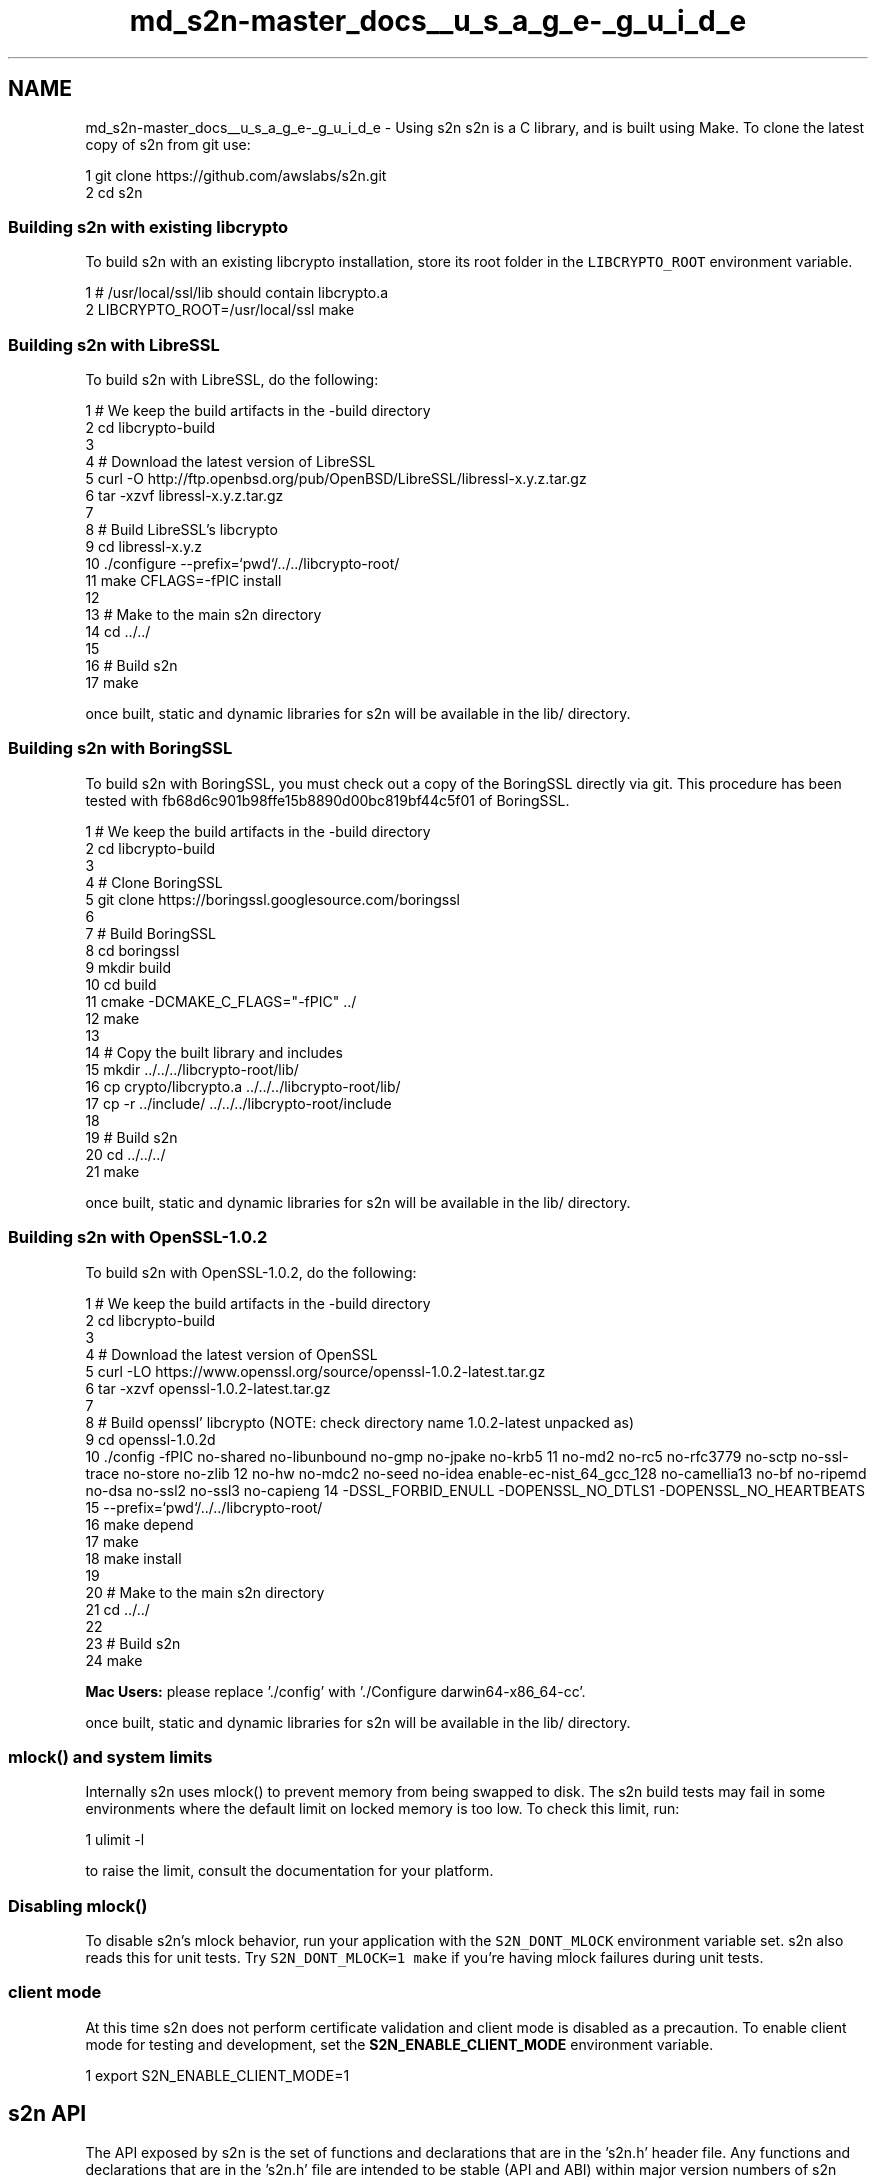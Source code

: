 .TH "md_s2n-master_docs__u_s_a_g_e-_g_u_i_d_e" 3 "Fri Aug 19 2016" "s2n-doxygen-full" \" -*- nroff -*-
.ad l
.nh
.SH NAME
md_s2n-master_docs__u_s_a_g_e-_g_u_i_d_e \- Using s2n 
s2n is a C library, and is built using Make\&. To clone the latest copy of s2n from git use:
.PP
.PP
.nf
1 git clone https://github\&.com/awslabs/s2n\&.git
2 cd s2n
.fi
.PP
.PP
.SS "Building s2n with existing libcrypto"
.PP
To build s2n with an existing libcrypto installation, store its root folder in the \fCLIBCRYPTO_ROOT\fP environment variable\&. 
.PP
.nf
1 # /usr/local/ssl/lib should contain libcrypto\&.a
2 LIBCRYPTO_ROOT=/usr/local/ssl make

.fi
.PP
.PP
.SS "Building s2n with LibreSSL"
.PP
To build s2n with LibreSSL, do the following:
.PP
.PP
.nf
1 # We keep the build artifacts in the -build directory
2 cd libcrypto-build
3 
4 # Download the latest version of LibreSSL
5 curl -O http://ftp\&.openbsd\&.org/pub/OpenBSD/LibreSSL/libressl-x\&.y\&.z\&.tar\&.gz
6 tar -xzvf libressl-x\&.y\&.z\&.tar\&.gz
7 
8 # Build LibreSSL's libcrypto
9 cd libressl-x\&.y\&.z
10 \&./configure --prefix=`pwd`/\&.\&./\&.\&./libcrypto-root/
11 make CFLAGS=-fPIC install
12 
13 # Make to the main s2n directory
14 cd \&.\&./\&.\&./
15 
16 # Build s2n
17 make
.fi
.PP
.PP
once built, static and dynamic libraries for s2n will be available in the lib/ directory\&.
.PP
.SS "Building s2n with BoringSSL"
.PP
To build s2n with BoringSSL, you must check out a copy of the BoringSSL directly via git\&. This procedure has been tested with fb68d6c901b98ffe15b8890d00bc819bf44c5f01 of BoringSSL\&.
.PP
.PP
.nf
1 # We keep the build artifacts in the -build directory
2 cd libcrypto-build
3 
4 # Clone BoringSSL
5 git clone https://boringssl\&.googlesource\&.com/boringssl
6 
7 # Build BoringSSL
8 cd boringssl
9 mkdir build
10 cd build
11 cmake -DCMAKE_C_FLAGS="-fPIC" \&.\&./
12 make
13 
14 # Copy the built library and includes
15 mkdir \&.\&./\&.\&./\&.\&./libcrypto-root/lib/
16 cp crypto/libcrypto\&.a \&.\&./\&.\&./\&.\&./libcrypto-root/lib/
17 cp -r \&.\&./include/ \&.\&./\&.\&./\&.\&./libcrypto-root/include
18 
19 # Build s2n
20 cd \&.\&./\&.\&./\&.\&./
21 make
.fi
.PP
.PP
once built, static and dynamic libraries for s2n will be available in the lib/ directory\&.
.PP
.SS "Building s2n with OpenSSL-1\&.0\&.2"
.PP
To build s2n with OpenSSL-1\&.0\&.2, do the following:
.PP
.PP
.nf
1 # We keep the build artifacts in the -build directory
2 cd libcrypto-build
3 
4 # Download the latest version of OpenSSL
5 curl -LO https://www\&.openssl\&.org/source/openssl-1\&.0\&.2-latest\&.tar\&.gz
6 tar -xzvf openssl-1\&.0\&.2-latest\&.tar\&.gz
7 
8 # Build openssl' libcrypto  (NOTE: check directory name 1\&.0\&.2-latest unpacked as)
9 cd openssl-1\&.0\&.2d
10 \&./config -fPIC no-shared no-libunbound no-gmp no-jpake no-krb5              \
11          no-md2 no-rc5 no-rfc3779 no-sctp no-ssl-trace no-store no-zlib     \
12          no-hw no-mdc2 no-seed no-idea enable-ec-nist_64_gcc_128 no-camellia\
13          no-bf no-ripemd no-dsa no-ssl2 no-ssl3 no-capieng                  \
14          -DSSL_FORBID_ENULL -DOPENSSL_NO_DTLS1 -DOPENSSL_NO_HEARTBEATS      \
15          --prefix=`pwd`/\&.\&./\&.\&./libcrypto-root/
16 make depend
17 make
18 make install
19 
20 # Make to the main s2n directory
21 cd \&.\&./\&.\&./
22 
23 # Build s2n
24 make
.fi
.PP
.PP
\fBMac Users:\fP please replace '\&./config' with '\&./Configure darwin64-x86_64-cc'\&.
.PP
once built, static and dynamic libraries for s2n will be available in the lib/ directory\&.
.PP
.SS "mlock() and system limits"
.PP
Internally s2n uses mlock() to prevent memory from being swapped to disk\&. The s2n build tests may fail in some environments where the default limit on locked memory is too low\&. To check this limit, run:
.PP
.PP
.nf
1 ulimit -l
.fi
.PP
.PP
to raise the limit, consult the documentation for your platform\&.
.PP
.SS "Disabling mlock()"
.PP
To disable s2n's mlock behavior, run your application with the \fCS2N_DONT_MLOCK\fP environment variable set\&. s2n also reads this for unit tests\&. Try \fCS2N_DONT_MLOCK=1 make\fP if you're having mlock failures during unit tests\&.
.PP
.SS "client mode"
.PP
At this time s2n does not perform certificate validation and client mode is disabled as a precaution\&. To enable client mode for testing and development, set the \fBS2N_ENABLE_CLIENT_MODE\fP environment variable\&.
.PP
.PP
.nf
1 export S2N_ENABLE_CLIENT_MODE=1
.fi
.PP
.PP
.SH "s2n API"
.PP
.PP
The API exposed by s2n is the set of functions and declarations that are in the 's2n\&.h' header file\&. Any functions and declarations that are in the 's2n\&.h' file are intended to be stable (API and ABI) within major version numbers of s2n releases\&. Other functions and structures used in s2n internally can not be considered stable and their parameters, names, and sizes may change\&.
.PP
At this time (Summer 2015), there has been no numbered release of s2n and all APIs are subject to change based on the feedback and preferences of early adopters\&.
.PP
.SS "Preprocessor macros"
.PP
s2n defines five preprocessor macros that are used to determine what version of SSL/TLS is in use on a connection\&.
.PP
.PP
.nf
#define S2N_SSLv2 20
#define S2N_SSLv3 30
#define S2N_TLS10 31
#define S2N_TLS11 32
#define S2N_TLS12 33
.fi
.PP
.PP
These correspond to SSL2\&.0, SSL3\&.0, TLS1\&.0, TLS1\&.1 and TLS1\&.2 respectively\&. Note that s2n does not support SSL2\&.0 for sending and receiving encrypted data, but does accept SSL2\&.0 hello messages\&.
.PP
.SS "Enums"
.PP
s2n defines four enum types:
.PP
.PP
.nf
typedef enum { S2N_SERVER, S2N_CLIENT } s2n_mode;
.fi
.PP
.PP
\fBs2n_mode\fP is used to declare connections as server or client type, respectively\&. At this time, s2n does not function as a client and only S2N_SERVER should be used\&.
.PP
.PP
.nf
typedef enum { S2N_NOT_BLOCKED, S2N_BLOCKED_ON_READ, S2N_BLOCKED_ON_WRITE } s2n_blocked_status;
.fi
.PP
.PP
\fBs2n_blocked_status\fP is used in non-blocking mode to indicate in which direction s2n became blocked on I/O before it returned control to the caller\&. This allows an application to avoid retrying s2n operations until I/O is possible in that direction\&.
.PP
.PP
.nf
typedef enum { S2N_BUILT_IN_BLINDING, S2N_SELF_SERVICE_BLINDING } s2n_blinding;
.fi
.PP
.PP
\fBs2n_blinding\fP is used to opt-out of s2n's built-in blinding\&. Blinding is a mitigation against timing side-channels which in some cases can leak information about encrypted data\&. By default s2n will cause a thread to sleep between 1ms and 10 seconds whenever tampering is detected\&.
.PP
Setting the \fBS2N_SELF_SERVICE_BLINDING\fP option with \fBs2n_connection_set_blinding\fP turns off this behavior\&. This is useful for applications that are handling many connections in a single thread\&. In that case, if \fBs2n_recv()\fP or \fBs2n_negotiate()\fP return an error, self-service applications should call \fBs2n_connection_get_delay\fP and pause activity on the connection for the specified number of nanoseconds before calling close() or shutdown()\&.
.PP
.PP
.nf
typedef enum { S2N_STATUS_REQUEST_NONE, S2N_STATUS_REQUEST_OCSP } s2n_status_request_type;
.fi
.PP
.PP
\fBs2n_status_request_type\fP is used to define the type, if any, of certificate status request an S2N_CLIENT should make during the handshake\&. The only supported status request type is OCSP, \fBS2N_STATUS_REQUEST_OCSP\fP\&.
.PP
.SS "Opaque structures"
.PP
s2n defines two opaque structures that are used for managed objects\&. Because these structures are opaque, they can only be safely referenced indirectly through pointers and their sizes may change with future versions of s2n\&.
.PP
.PP
.nf
struct s2n_config;
struct s2n_connection;
.fi
.PP
.PP
\fB\fBs2n_config\fP\fP structures are a configuration object, used by servers for holding cryptographic certificates, keys and preferences\&. \fB\fBs2n_connection\fP\fP structures are used to track each connection\&.
.PP
.SS "Error handling"
.PP
s2n functions that return 'int' return 0 to indicate success and -1 to indicate failure\&. s2n functions that return pointer types return NULL in the case of failure\&. When an s2n function returns a failure, s2n_errno will be set to a value corresponding to the error\&. This error value can be translated into a string explaining the error in English by calling s2n_strerror(s2n_errno, 'EN');
.PP
Example:
.PP
.PP
.nf
1 if (s2n_config_set_cipher_preferences(config, prefs) < 0) {
2     printf("Setting cipher prefs failed! %s", (s2n_strerror(s2n_errno, "EN"));
3     return -1;
4 }
.fi
.PP
.PP
.SS "Error categories"
.PP
s2n organizes errors into different 'types' to allow applications to do logic on error values without catching all possibilities\&. Applications using non-blocking I/O should check error type to determine if the I/O operation failed because it would block or for some other error\&. To retrieve the type for a given error use \fC\fBs2n_error_get_type()\fP\fP\&. Applications should perform any error handling logic using these high level types:
.PP
.PP
.nf
1 S2N_ERR_T_OK=0, /* No error */
2 S2N_ERR_T_IO, /* Underlying I/O operation failed, check system errno */
3 S2N_ERR_T_CLOSED, /* EOF */
4 S2N_ERR_T_BLOCKED, /* Underlying I/O operation would block */
5 S2N_ERR_T_ALERT, /* Incoming Alert */
6 S2N_ERR_T_PROTO, /* Failure in some part of the TLS protocol\&. Ex: CBC verification failure */
7 S2N_ERR_T_INTERNAL, /* Error internal to s2n\&. A precondition could have failed\&. */
8 S2N_ERR_T_USAGE /* User input error\&. Ex: Providing an invalid cipher preference version */
.fi
.PP
.PP
Here's an example that handles errors based on type:
.PP
.PP
.nf
1 if (s2n_recv(conn, &blocked) < 0) {
2     switch(s2n_error_get_type(s2n_errno)) {
3         case S2N_ERR_T_BLOCKED:
4             /* Blocked, come back later */
5             return -1;
6         case S2N_ERR_T_CLOSED:
7             return 0;
8         case S2N_ERR_T_IO:
9             handle_io_err();
10             return -1;
11         case S2N_ERR_T_PROTO:
12             handle_proto_err();
13             return -1;
14         case S2N_ERR_T_ALERT:
15             log_alert(s2n_connection_get_alert(conn));
16             return -1;
17         /* Everything else */
18         default:
19             log_other_error();
20             return -1;
21     }
22 }
.fi
.PP
.PP
.SS "Initialization and teardown"
.PP
.SS "s2n_init"
.PP
.PP
.nf
int s2n_init();
.fi
.PP
.PP
\fBs2n_init\fP initializes the s2n library and should be called once in your application, before any other s2n functions are called\&. Failure to call \fBs2n_init()\fP will result in errors from other s2n functions\&.
.PP
.SS "s2n_cleanup"
.PP
.PP
.nf
int s2n_cleanup();
.fi
.PP
.PP
\fBs2n_cleanup\fP cleans up any internal resources used by s2n\&. This function should be called from each thread or process that is created subsequent to calling \fBs2n_init\fP when that thread or process is done calling other s2n functions\&.
.PP
.SS "Configuration-oriented functions"
.PP
.SS "s2n_config_new"
.PP
.PP
.nf
struct s2n_config * s2n_config_new();
.fi
.PP
.PP
\fBs2n_config_new\fP returns a new configuration object suitable for associating certs and keys\&. This object can (and should) be associated with many connection objects\&.
.PP
.SS "s2n_config_free"
.PP
.PP
.nf
struct int s2n_config_free(struct s2n_config *config);
.fi
.PP
.PP
\fBs2n_config_free\fP frees the memory associated with an \fB\fBs2n_config\fP\fP object\&.
.PP
.SS "s2n_config_set_cipher_preferences"
.PP
.PP
.nf
int s2n_config_set_cipher_preferences(struct s2n_config *config,
                                      const char *version);
.fi
.PP
.PP
\fBs2n_config_set_cipher_preferences\fP sets the ciphersuite and protocol versions\&. The currently supported versions are;
.PP
version SSLv3 TLS1\&.0 TLS1\&.1 TLS1\&.2 AES-CBC AES-GCM 3DES RC4 DHE ECDHE  'default' X X X X X X X '20160411' X X X X X X X '20150306' X X X X X X X '20150214' X X X X X X X '20150202' X X X X X X '20141001' X X X X X X X '20140601' X X X X X X X X The 'default' version is special in that it will be updated with future s2n changes and ciphersuites and protocol versions may be added and removed, or their internal order of preference might change\&. Numbered versions are fixed and will never change\&.
.PP
'20160411' follows the same general preference order as 'default'\&. The main difference is it has a CBC cipher suite at the top\&. This is to accomodate certain Java clients that have poor GCM implementations\&. Users of s2n who have found GCM to be hurting performance for their clients should consider this version\&.
.PP
s2n does not expose an API to control the order of preference for each ciphersuite or protocol version\&. s2n follows the following order:
.PP
.IP "1." 4
Always prefer the highest protocol version supported
.IP "2." 4
Always use forward secrecy where possible\&. Prefer ECDHE over DHE\&.
.IP "3." 4
Prefer encryption ciphers in the following order: AES128, 3DES, AES256, RC4\&.
.IP "4." 4
Prefer record authentication modes in the following order: GCM, SHA256, SHA1, MD5\&.
.PP
.PP
.SS "s2n_config_add_cert_chain_and_key"
.PP
.PP
.nf
int s2n_config_add_cert_chain_and_key(struct s2n_config *config, 
                                      char *cert_chain_pem, 
                                      char *private_key_pem);
.fi
.PP
.PP
\fBs2n_config_add_cert_chain_and_key\fP associates a certificate chain and a private key, with an \fB\fBs2n_config\fP\fP object\&. At present, only one certificate-chain/key pair may be associated with a config\&.
.PP
\fBcert_chain_pem\fP should be a PEM encoded certificate chain, with the first certificate in the chain being your servers certificate\&. \fBprivate_key_pem\fP should be a PEM encoded private key corresponding to the server certificate\&.
.PP
.SS "s2n_config_add_cert_chain_and_key_with_status"
.PP
.PP
.nf
int s2n_config_add_cert_chain_and_key_with_status(struct s2n_config *config, 
                                                  char *cert_chain_pem, 
                                                  char *private_key_pem,
                                                  const uint8_t *status,
                                                  uint32_t length);
.fi
.PP
.PP
\fBs2n_config_add_cert_chain_and_key_with_status\fP performs the same function as s2n_config_add_cert_chain_and_key, and associates an OCSP status response with the server certificate\&. If a client requests the OCSP status of the server certificate, this is the response used in the CertificateStatus handshake message\&.
.PP
.SS "s2n_config_add_dhparams"
.PP
.PP
.nf
int s2n_config_add_dhparams(struct s2n_config *config, 
                            char *dhparams_pem);
.fi
.PP
.PP
\fBs2n_config_add_dhparams\fP associates a set of Diffie-Hellman parameters with an \fB\fBs2n_config\fP\fP object\&. \fBdhparams_pem\fP should be PEM encoded DH parameters\&.
.PP
.SS "s2n_config_set_protocol_preferences"
.PP
.PP
.nf
int s2n_config_set_protocol_preferences(struct s2n_config *config,
                                        const char **protocols,
                                        int protocol_count);
.fi
.PP
.PP
\fBs2n_config_set_protocol_preferences\fP sets the application protocol preferences on an \fB\fBs2n_config\fP\fP object\&. \fBprotocols\fP is a list in order of preference, with most preferred protocol first, and of length \fBprotocol_count\fP\&. When acting as an \fBS2N_CLIENT\fP the protocol list is included in the Client Hello message as the ALPN extension\&. As an \fBS2N_SERVER\fP, the list is used to negotiate a mutual application protocol with the client\&.
.PP
.SS "s2n_config_set_status_request_type"
.PP
.PP
.nf
int s2n_config_set_status_request_type(struct s2n_config *config, s2n_status_request_type type);
.fi
.PP
.PP
\fBs2n_config_set_status_request_type\fP Sets up an S2N_CLIENT to request the server certificate status during an SSL handshake\&. If set to S2N_STATUS_REQUEST_NONE, no status request is made\&.
.PP
.SS "s2n_config_set_nanoseconds_since_epoch_callback"
.PP
.PP
.nf
int s2n_config_set_nanoseconds_since_epoch_callback(struct s2n_config *config, int (*nanoseconds_since_epoch)(void *, uint64_t *), void * data);
.fi
.PP
.PP
\fBs2n_config_set_nanoseconds_since_epoch_callback\fP allows the caller to set a callback function that will be used to get the time\&. The callback function takes two arguments; a pointer to abitrary data for use within the callback, and a pointer to a 64 bit unsigned integer\&. The first pointer will be set to the value of \fBdata\fP which supplied by the caller when setting the callback\&. The integer pointed to by the second pointer should be set to the number of nanoseconds since the Unix epoch (Midnight, January 1st, 1970)\&. The function should return 0 on success and -1 on error\&. The function is also required to implement a monotonic time source; the number of nanoseconds returned should never decrease between calls\&.
.PP
.SS "Session Caching related calls"
.PP
s2n includes support for resuming from cached SSL/TLS session, provided the caller sets (and implements) three callback functions\&.
.PP
.SS "s2n_config_set_cache_store_callback"
.PP
.PP
.nf
int s2n_config_set_cache_store_callback(struct s2n_config *config, int (*cache_store)(void *, uint64_t ttl_in_seconds, const void *key, uint64_t key_size, const void *value, uint64_t value_size), void *data);
.fi
.PP
.PP
\fBs2n_config_set_cache_store_callback\fP allows the caller to set a callback function that will be used to store SSL session data in a cache\&. The callback function takes six arguments: a pointer to abitrary data for use within the callback, a 64-bit unsigned integer specifying the number of seconds the session data may be stored for, a pointer to a key which can be used to retrieve the cached entry, a 64 bit unsigned integer specifying the size of this key, a pointer to a value which should be stored, and a 64 bit unsigned integer specified the size of this value\&.
.PP
.SS "s2n_config_set_cache_retrieve_callback"
.PP
.PP
.nf
int s2n_config_set_cache_retrieve_callback(struct s2n_config *config, int (*cache_retrieve)(void *, const void *key, uint64_t key_size, void *value, uint64_t *value_size), void *data)
.fi
.PP
.PP
\fBs2n_config_set_cache_retrieve_callback\fP allows the caller to set a callback function that will be used to retrieve SSL session data from a cache\&. The callback function takes five arguments: a pointer to abitrary data for use within the callback, a pointer to a key which can be used to retrieve the cached entry, a 64 bit unsigned integer specifying the size of this key, a pointer to a memory location where the value should be stored, and a pointer to a 64 bit unsigned integer specifing the size of this value\&. Initially *value_size will be set to the amount of space allocated for the value, the callback should set *value_size to the actual size of the data returned\&. If there is insufficient space, -1 should be returned\&.
.PP
.SS "s2n_config_set_cache_delete_callback"
.PP
.PP
.nf
int s2n_config_set_cache_delete_callback(struct s2n_config *config, int (*cache_delete))(void *, const void *key, uint64_t key_size), void *data);
.fi
.PP
.PP
\fBs2n_config_set_cache_delete_callback\fP allows the caller to set a callback function that will be used to delete SSL session data from a cache\&. The callback function takes three arguments: a pointer to abitrary data for use within the callback, a pointer to a key which can be used to delete the cached entry, and a 64 bit unsigned integer specifying the size of this key\&.
.PP
.SS "Connection-oriented functions"
.PP
.SS "s2n_connection_new"
.PP
.PP
.nf
struct s2n_connection * s2n_connection_new(s2n_mode mode);
.fi
.PP
.PP
\fBs2n_connection_new\fP creates a new connection object\&. Each s2n SSL/TLS connection uses one of these objects\&. These connection objects can be operated on by up to two threads at a time, one sender and one receiver, but neither sending nor receiving are atomic, so if these objects are being called by multiple sender or receiver threads, you must perform your own locking to ensure that only one sender or receiver is active at a time\&. The \fBmode\fP parameters specifies if the caller is a server, or is a client\&.
.PP
Connections objects are re-usable across many connections, and should be re-used (to avoid deallocating and allocating memory)\&. You should wipe connections immediately after use\&.
.PP
.SS "s2n_connection_set_config"
.PP
.PP
.nf
int s2n_connection_set_config(struct s2n_connection *conn, 
                              struct s2n_config *config);
.fi
.PP
.PP
\fBs2n_connection_set_config\fP Associates a configuration object with a connection\&.
.PP
.SS "s2n_connection_set_fd"
.PP
.PP
.nf
int s2n_connection_set_fd(struct s2n_connection *conn, 
                          int readfd);
int s2n_connection_set_read_fd(struct s2n_connection *conn, 
                               int readfd);
int s2n_connection_set_write_fd(struct s2n_connection *conn, 
                                int writefd);
.fi
.PP
.PP
\fBs2n_connection_set_fd\fP sets the file-descriptor for an s2n connection\&. This file-descriptor should be active and connected\&. s2n also supports setting the read and write file-descriptors to different values (for pipes or other unusual types of I/O)\&.
.PP
.SS "s2n_set_server_name"
.PP
.PP
.nf
int s2n_set_server_name(struct s2n_connection *conn, 
                        const char *server_name);
.fi
.PP
.PP
\fBs2n_set_server_name\fP Sets the server name for the connection\&. In future, this can be used by clients who wish to use the TLS 'Server Name indicator' extension\&. At present, client functionality is disabled\&.
.PP
.SS "s2n_get_server_name"
.PP
.PP
.nf
const char *s2n_get_server_name(struct s2n_connection *conn);
.fi
.PP
.PP
\fBs2n_get_server_name\fP returns the server name associated with a connection, or NULL if none is found\&. This can be used by a server to determine which server name the client is using\&.
.PP
.SS "s2n_connection_set_blinding"
.PP
.PP
.nf
int s2n_connection_set_blinding(struct s2n_connection *conn, s2n_blinding blinding);
.fi
.PP
.PP
\fBs2n_connection_set_blinding\fP can be used to configure s2n to either use built-in blinding (set blinding to S2N_BUILT_IN_BLINDING) or self-service blinding (set blinding to S2N_SELF_SERVICE_BLINDING)\&.
.PP
.SS "s2n_connection_get_delay"
.PP
.PP
.nf
int64_t s2n_connection_get_delay(struct s2n_connection *conn);
.fi
.PP
.PP
\fBs2n_connection_get_delay\fP returns the number of nanoseconds an application using self-service blinding should pause before calling close() or shutdown()\&.
.PP
.SS "\fBs2n_connection_prefer_throughput(struct s2n_connection *conn)\fP"
.PP
.PP
.nf
int s2n_connection_prefer_throughput(struct s2n_connection *conn);
int s2n_connection_prefer_low_latency(struct s2n_connection *conn);
.fi
.PP
.PP
\fBs2n_connection_prefer_throughput\fP and \fBs2n_connection_prefer_low_latency\fP change the behavior of s2n when sending data to prefer either throughput or low latency\&. Connections prefering low latency will be encrypted using small record sizes that can be decrypted sooner by the recipient\&. Connections prefering throughput will use large record sizes that minimize overhead\&.
.PP
Connections prefer low latency by default\&.
.PP
.SS "s2n_connection_get_wire_bytes"
.PP
.PP
.nf
uint64_t s2n_connection_get_wire_bytes_in(struct s2n_connection *conn);
uint64_t s2n_connection_get_wire_bytes_out(struct s2n_connection *conn);
.fi
.PP
.PP
\fBs2n_connection_get_wire_bytes_in\fP and \fBs2n_connection_get_wire_bytes_out\fP return the number of bytes transmitted by s2n 'on the wire', in and out respectively\&.
.PP
.SS "s2n_connection_get_protocol_version"
.PP
.PP
.nf
int s2n_connection_get_client_hello_version(struct s2n_connection *conn);
int s2n_connection_get_client_protocol_version(struct s2n_connection *conn);
int s2n_connection_get_server_protocol_version(struct s2n_connection *conn);
int s2n_connection_get_actual_protocol_version(struct s2n_connection *conn);
.fi
.PP
.PP
\fBs2n_connection_get_client_protocol_version\fP returns the protocol version number supported by the client, \fBs2n_connection_get_server_protocol_version\fP returns the protocol version number supported by the server and \fBs2n_connection_get_actual_protocol_version\fP returns the protocol version number actually used by s2n for the connection\&. \fBs2n_connection_get_client_hello_version\fP returns the protocol version used in the initial client hello message\&.
.PP
Each version number value corresponds to the macros defined as \fBS2N_SSLv2\fP, \fBS2N_SSLv3\fP, \fBS2N_TLS10\fP, \fBS2N_TLS11\fP and \fBS2N_TLS12\fP\&.
.PP
.SS "s2n_get_application_protocol"
.PP
.PP
.nf
const char *s2n_get_application_protocol(struct s2n_connection *conn);
.fi
.PP
.PP
\fBs2n_get_application_protocol\fP returns the negotiated application protocol for a \fB\fBs2n_connection\fP\fP\&. In the event of no protocol being negotiated, NULL is returned\&.
.PP
.SS "s2n_connection_get_ocsp_response"
.PP
.PP
.nf
const uint8_t *s2n_connection_get_ocsp_response(struct s2n_connection *conn, uint32_t *length);
.fi
.PP
.PP
\fBs2n_connection_get_ocsp_response\fP returns the OCSP response sent by a server during the handshake\&. If no status response is received, NULL is returned\&.
.PP
.SS "s2n_connection_get_alert"
.PP
.PP
.nf
int s2n_connection_get_alert(struct s2n_connection *conn);
.fi
.PP
.PP
If a connection was shut down by the peer, \fBs2n_connection_get_alert\fP returns the TLS alert code that caused a connection to be shut down\&. s2n considers all TLS alerts fatal and shuts down a connection whenever one is received\&.
.PP
.SS "s2n_connection_get_cipher"
.PP
.PP
.nf
const char * s2n_connection_get_cipher(struct s2n_connection *conn);
.fi
.PP
.PP
\fBs2n_connection_get_cipher\fP returns a string indicating the cipher suite negotiated by s2n for a connection in Openssl format, e\&.g\&. 'ECDHE-RSA-AES128-GCM-SHA256'\&.
.PP
.SS "s2n_connection_wipe"
.PP
.PP
.nf
int s2n_connection_wipe(struct s2n_connection *conn);
.fi
.PP
.PP
\fBs2n_connection_wipe\fP erases all data associated with a connection including pending reads\&.
.PP
.SS "s2n_connection_free"
.PP
.PP
.nf
int s2n_connection_free(struct s2n_connection *conn);
.fi
.PP
.PP
\fBs2n_connection_free\fP frees the memory associated with an \fBs2n_connection\fP handle\&.
.PP
.SS "I/O functions"
.PP
s2n supports both blocking and non-blocking I/O\&. To use s2n in non-blocking mode, set the underlying file descriptors as non-blocking (i\&.e\&. with \fBfcntl\fP)\&. In blocking mode, each s2n I/O function will not return until it is complete\&. In non-blocking mode an s2n I/O function may return while there is still I/O pending\&. In this case the value of the \fBblocked\fP parameter will be set to either \fBS2N_BLOCKED_ON_READ\fP or \fBS2N_BLOCKED_ON_WRITE\fP, depending on the direction in which s2n is blocked\&.
.PP
s2n I/O functions should be called repeatedly until the \fBblocked\fP parameter is \fBS2N_NOT_BLOCKED\fP\&.
.PP
.SS "s2n_negotiate"
.PP
.PP
.nf
int s2n_negotiate(struct s2n_connection *conn, s2n_blocked_status *blocked);
.fi
.PP
.PP
\fBs2n_negotiate\fP performs the initial 'handshake' phase of a TLS connection and must be called before any \fBs2n_recv\fP or \fBs2n_send\fP calls\&.
.PP
.SS "s2n_send"
.PP
.PP
.nf
ssize_t s2n_send(struct s2n_connection *conn 
              void *buf,
              ssize_t size,
              s2n_blocked_status *blocked);
.fi
.PP
.PP
\fBs2n_send\fP writes and encrypts \fBsize* of **buf\fP data to the associated connection\&. \fBs2n_send\fP will return the number of bytes written, and may indicate a partial write\&. Partial writes are possible not just for non-blocking I/O, but also for connections aborted while active\&. \fBNOTE:\fP Unlike OpenSSL, repeated calls to \fBs2n_send\fP should not duplicate the original parameters, but should update \fBbuf\fP and \fBsize\fP per the indication of size written\&. For example;
.PP
.PP
.nf
s2n_blocked_status blocked;
int written = 0;
char data[10]; /* Some data we want to write */
do {
    int w = s2n_send(conn, data + written, 10 - written, &blocked);
    if (w < 0) {
        /* Some kind of error */
        break;
    }
    written += w;
} while (blocked != S2N_NOT_BLOCKED); 
.fi
.PP
.PP
.SS "s2n_recv"
.PP
.PP
.nf
ssize_t s2n_recv(struct s2n_connection *conn,
             void *buf,
             ssize_t size,
             s2n_blocked_status *blocked);
.fi
.PP
.PP
\fBs2n_recv\fP decrypts and reads \fBsize* to **buf\fP data from the associated connection\&. \fBs2n_recv\fP will return the number of bytes read and also return '0' on connection shutdown by the peer\&.
.PP
\fBNOTE:\fP Unlike OpenSSL, repeated calls to \fBs2n_recv\fP should not duplicate the original parameters, but should update \fBbuf\fP and \fBsize\fP per the indication of size read\&. For example;
.PP
.PP
.nf
s2n_blocked_status blocked;
int bytes_read = 0;
char data[10];
do {
    int r = s2n_recv(conn, data + bytes_read, 10 - bytes_read, &blocked);
    if (r < 0) {
        /* Some kind of error */
        break;
    }
    bytes_read += r;
} while (blocked != S2N_NOT_BLOCKED);
.fi
.PP
.PP
.SS "s2n_shutdown"
.PP
.PP
.nf
int s2n_shutdown(struct s2n_connection *conn,
                 s2n_blocked_status *blocked);
.fi
.PP
.PP
\fBs2n_shutdown\fP shuts down the s2n connection\&. Once a connection has been shut down it is not available for reading or writing\&.
.PP
.SH "Examples"
.PP
.PP
To understand the API it may be easiest to see examples in action\&. s2n's \fCbin/\fP directory includes an example client (s2nc) and server (s2nd)\&. 
